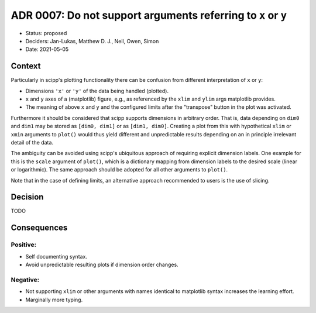 ADR 0007: Do not support arguments referring to ``x`` or ``y``
==============================================================

- Status: proposed
- Deciders: Jan-Lukas, Matthew D. J., Neil, Owen, Simon
- Date: 2021-05-05

Context
-------

Particularly in scipp's plotting functionality there can be confusion from different interpretation of ``x`` or ``y``:

- Dimensions ``'x'`` or ``'y'`` of the data being handled (plotted).
- ``x`` and ``y`` axes of a (matplotlib) figure, e.g., as referenced by the ``xlim`` and ``ylim`` args matplotlib provides.
- The meaning of above ``x`` and ``y`` and the configured limits after the "transpose" button in the plot was activated.

Furthermore it should be considered that scipp supports dimensions in arbitrary order.
That is, data depending on ``dim0`` and ``dim1`` may be stored as ``[dim0, dim1]`` or as ``[dim1, dim0]``.
Creating a plot from this with hypothetical ``xlim`` or ``xmin`` arguments to ``plot()`` would thus yield different and unpredictable results depending on an in principle irrelevant detail of the data.

The ambiguity can be avoided using scipp's ubiquitous approach of requiring explicit dimension labels.
One example for this is the ``scale`` argument of ``plot()``, which is a dictionary mapping from dimension labels to the desired scale (linear or logarithmic).
The same approach should be adopted for all other arguments to ``plot()``.

Note that in the case of defining limits, an alternative approach recommended to users is the use of slicing.

Decision
--------

TODO

Consequences
------------

Positive:
~~~~~~~~~

- Self documenting syntax.
- Avoid unpredictable resulting plots if dimension order changes.

Negative:
~~~~~~~~~

- Not supporting ``xlim`` or other arguments with names identical to matplotlib syntax increases the learning effort.
- Marginally more typing.
